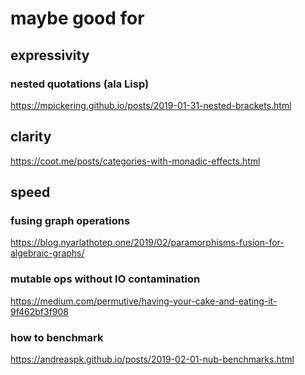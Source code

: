 * maybe good for
** expressivity
*** nested quotations (ala Lisp)
https://mpickering.github.io/posts/2019-01-31-nested-brackets.html
** clarity
https://coot.me/posts/categories-with-monadic-effects.html
** speed
*** fusing graph operations
https://blog.nyarlathotep.one/2019/02/paramorphisms-fusion-for-algebraic-graphs/
*** mutable ops without IO contamination
https://medium.com/permutive/having-your-cake-and-eating-it-9f462bf3f908
*** how to benchmark
https://andreaspk.github.io/posts/2019-02-01-nub-benchmarks.html
